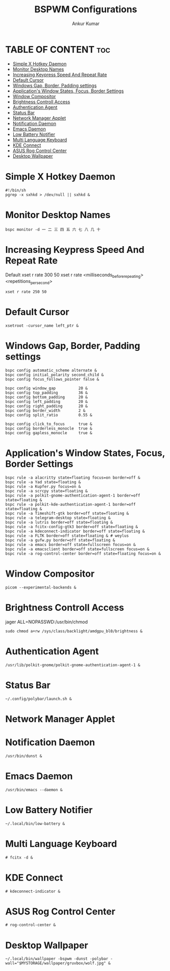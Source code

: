 #+TITLE: BSPWM Configurations
#+AUTHOR: Ankur Kumar
#+PROPERTY: header-args :tangle ~/.config/bspwm/bspwmrc :mkdirp yes


* TABLE OF CONTENT :toc:
- [[#simple-x-hotkey-daemon][Simple X Hotkey Daemon]]
- [[#monitor-desktop-names][Monitor Desktop Names]]
- [[#increasing-keypress-speed-and-repeat-rate][Increasing Keypress Speed And Repeat Rate]]
- [[#default-cursor][Default Cursor]]
- [[#windows-gap-border-padding-settings][Windows Gap, Border, Padding settings]]
- [[#applications-window-states-focus-border-settings][Application's Window States, Focus, Border Settings]]
- [[#window-compositor][Window Compositor]]
- [[#brightness-controll-access][Brightness Controll Access]]
- [[#authentication-agent][Authentication Agent]]
- [[#status-bar][Status Bar]]
- [[#network-manager-applet][Network Manager Applet]]
- [[#notification-daemon][Notification Daemon]]
- [[#emacs-daemon][Emacs Daemon]]
- [[#low-battery-notifier][Low Battery Notifier]]
- [[#multi-language-keyboard][Multi Language Keyboard]]
- [[#kde-connect][KDE Connect]]
- [[#asus-rog-control-center][ASUS Rog Control Center]]
- [[#desktop-wallpaper][Desktop Wallpaper]]

* Simple X Hotkey Daemon
#+begin_src shell
#!/bin/sh
pgrep -x sxhkd > /dev/null || sxhkd &
#+end_src

* Monitor Desktop Names
#+begin_src shell
bspc monitor -d ⼀ ⼆ 三 四 五 六 七 ⼋ ⼏ ⼗
#+end_src

* Increasing Keypress Speed And Repeat Rate
Default xset r rate 300 50
xset r rate <milliseconds_before_repeating> <repetitions_per_second>
#+begin_src shell
xset r rate 250 50
#+end_src

* Default Cursor
#+begin_src shell
xsetroot -cursor_name left_ptr &
#+end_src

* Windows Gap, Border, Padding settings
#+begin_src shell
bspc config automatic_scheme alternate &
bspc config initial_polarity second_child &
bspc config focus_follows_pointer false &

bspc config window_gap          20 &
bspc config top_padding         36 &
bspc config bottom_padding      20 &
bspc config left_padding        20 &
bspc config right_padding       20 &
bspc config border_width        2 &
bspc config split_ratio         0.55 &

bspc config click_to_focus      true &
bspc config borderless_monocle  true &
bspc config gapless_monocle     true &
#+end_src

* Application's Window States, Focus, Border Settings
#+begin_src shell
bspc rule -a alacritty state=floating focus=on border=off &
bspc rule -a Yad state=floating &
bspc rule -a Kupfer.py focus=on &
bspc rule -a scrcpy state=floating &
bspc rule -a polkit-gnome-authentication-agent-1 border=off state=floating &
bspc rule -a polkit-kde-authentication-agent-1 border=off state=floating &
bspc rule -a Timeshift-gtk border=off state=floating &
bspc rule -a telegram-desktop state=floating &
bspc rule -a lutris border=off state=floating &
bspc rule -a fcitx-config-gtk3 border=off state=floating &
bspc rule -a kdeconnect-indicator border=off state=floating &
bspc rule -a FLTK border=off state=floating & # weylus
bspc rule -a gufw.py border=off state=floating &
bspc rule -a emacs border=off state=fullscreen focus=on &
bspc rule -a emacsclient border=off state=fullscreen focus=on &
bspc rule -a rog-control-center border=off state=floating focus=on &
#+end_src

#+RESULTS:

* Window Compositor
#+begin_src shell
picom --experimental-backends &
#+end_src

* Brightness Controll Access
jager ALL=NOPASSWD:/usr/bin/chmod
#+begin_src shell
sudo chmod a+rw /sys/class/backlight/amdgpu_bl0/brightness &
#+end_src

* Authentication Agent
#+begin_src shell
/usr/lib/polkit-gnome/polkit-gnome-authentication-agent-1 &
#+end_src

* Status Bar
#+begin_src shell
~/.config/polybar/launch.sh &
#+end_src

* Network Manager Applet
# Network Manager Applet: nm-applet
# /usr/bin/nm-applet --indicator & # Using Rofi Wifi Menu

* Notification Daemon
#+begin_src shell
/usr/bin/dunst &
#+end_src

* Emacs Daemon
#+begin_src shell
/usr/bin/emacs --daemon &
#+end_src

* Low Battery Notifier
#+begin_src shell
~/.local/bin/low-battery &
#+end_src

* Multi Language Keyboard
#+begin_src shell
# fcitx -d &
#+end_src

* KDE Connect
#+begin_src shell
# kdeconnect-indicator &
#+end_src

* ASUS Rog Control Center
#+begin_src shell
# rog-control-center &
#+end_src

* Desktop Wallpaper
#+begin_src shell
~/.local/bin/wallpaper -bspwm -dunst -polybar -wall="$MYSTORAGE/wallpaper/gruvbox/wolf.jpg" &
#+end_src
